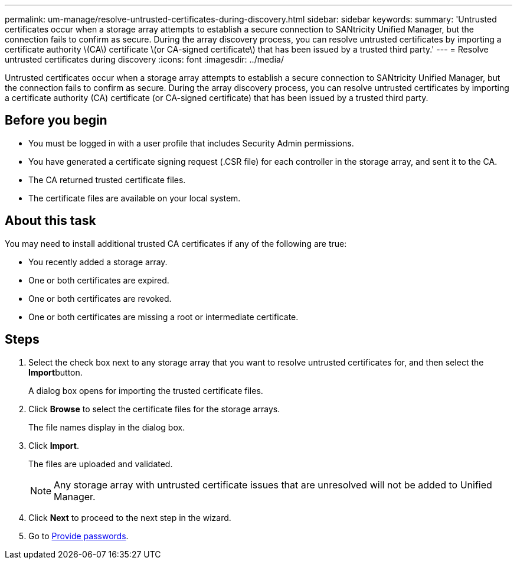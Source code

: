 ---
permalink: um-manage/resolve-untrusted-certificates-during-discovery.html
sidebar: sidebar
keywords: 
summary: 'Untrusted certificates occur when a storage array attempts to establish a secure connection to SANtricity Unified Manager, but the connection fails to confirm as secure. During the array discovery process, you can resolve untrusted certificates by importing a certificate authority \(CA\) certificate \(or CA-signed certificate\) that has been issued by a trusted third party.'
---
= Resolve untrusted certificates during discovery
:icons: font
:imagesdir: ../media/

[.lead]
Untrusted certificates occur when a storage array attempts to establish a secure connection to SANtricity Unified Manager, but the connection fails to confirm as secure. During the array discovery process, you can resolve untrusted certificates by importing a certificate authority (CA) certificate (or CA-signed certificate) that has been issued by a trusted third party.

== Before you begin

* You must be logged in with a user profile that includes Security Admin permissions.
* You have generated a certificate signing request (.CSR file) for each controller in the storage array, and sent it to the CA.
* The CA returned trusted certificate files.
* The certificate files are available on your local system.

== About this task

You may need to install additional trusted CA certificates if any of the following are true:

* You recently added a storage array.
* One or both certificates are expired.
* One or both certificates are revoked.
* One or both certificates are missing a root or intermediate certificate.

== Steps

. Select the check box next to any storage array that you want to resolve untrusted certificates for, and then select the **Import**button.
+
A dialog box opens for importing the trusted certificate files.

. Click *Browse* to select the certificate files for the storage arrays.
+
The file names display in the dialog box.

. Click *Import*.
+
The files are uploaded and validated.
+
[NOTE]
====
Any storage array with untrusted certificate issues that are unresolved will not be added to Unified Manager.
====

. Click *Next* to proceed to the next step in the wizard.
. Go to xref:provide-passwords.adoc[Provide passwords].
